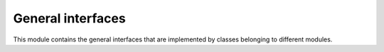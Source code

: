 General interfaces
------------------

This module contains the general interfaces that are implemented by classes
belonging to different modules.

